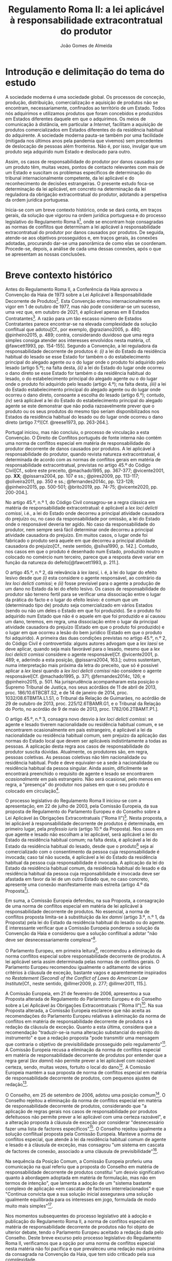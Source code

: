 #+TITLE: Regulamento Roma II: a lei aplicável à responsabilidade extracontratual do produtor
#+AUTHOR: João Gomes de Almeida

* Introdução e delimitação do tema do estudo

A sociedade moderna é uma sociedade global. Os processos de conceção, produção, distribuição, comercialização e aquisição de produtos não se encontram, necessariamente, confinados ao território de um Estado. Todos nós adquirimos e utilizamos produtos que foram concebidos e produzidos em Estados diferentes daquele em que o adquirimos. Os meios de comunicação à distância, em particular a /Internet/, facilitam a aquisição de produtos comercializados em Estados diferentes do da residência habitual do adquirente. A sociedade moderna pauta-se também por uma facilidade (mitigada nos últimos anos pela pandemia que vivemos) sem precedentes de deslocação de pessoas além fronteiras. Não é, por isso, invulgar que um produto seja adquirido num Estado e deslocado para outro.

Assim, os casos de responsabilidade do produtor por danos causados por um produto têm, muitas vezes, pontos de contacto relevantes com mais de um Estado e suscitam os problemas específicos de determinação do tribunal internacionalmente competente, da lei aplicável e do reconhecimento de decisões estrangeiras. O presente estudo foca-se determinação da lei aplicável, em concreto na determinação da lei reguladora da obrigação extracontratual do produtor, adotando a perspetiva da ordem jurídica portuguesa.

Inicia-se com um breve contexto histórico, onde se dará conta, em traços gerais, da solução que vigorou na ordem jurídica portuguesa e do processo legislativo do Regulamento Roma II[fn:2], onde se encontram hoje consagradas as normas de conflitos que determinam a lei aplicável à responsabilidade extracontratual do produtor por danos causados por produtos. De seguida, atende-se aos objetivos prosseguidos e, em traços gerais, às conexões adotadas, procurando dar-se uma panorâmica de como elas se coordenam. Procede-se, depois, a análise de cada uma dessas conexões, após o que se apresentam as nossas conclusões.

* Breve contexto histórico

Antes do Regulamento Roma II, a Conferência da Haia aprovou a Convenção da Haia de 1973 sobre a Lei Aplicável à Responsabilidade Decorrente de Produtos[fn:17]. Esta Convenção entrou internacionalmente em vigor em 1 de outubro de 1977, mas não pode considerar-se um sucesso, uma vez que, em outubro de 2021, é aplicável apenas em 8 Estados Contratantes[fn:1]. A razão para um tão escasso número de Estados Contratantes parece encontrar-se na elevada complexidade da solução conflitual que adotou[Cf., por exemplo, @graziano2005, p. 480; @pinheiro2015, p. 489; contra, considerando duvidoso que uma regra simples consiga atender aos interesses envolvidos nesta matéria, cf. @fawcett1993, pp. 154-155]. Segundo a Convenção, a lei reguladora da responsabilidade decorrente de produtos é: /(i)/ a lei do Estado da residência habitual do lesado se esse Estado for também o do estabelecimento principal do alegado agente /ou/ o do lugar onde o produto foi adquirido pelo lesado (artigo 5.º); na falta desta, /(ii)/ a lei do Estado do lugar onde ocorreu o dano direto se esse Estado for também o da residência habitual do lesado, o do estabelecimento principal do alegado agente /ou/ o do lugar onde o produto foi adquirido pelo lesado (artigo 4.º); na falta desta, /(iii)/ a lei do Estado estabelecimento principal do alegado agente ou do lugar onde ocorreu o dano direto, consoante a escolha do lesado (artigo 6.º); contudo, /(iv)/ será aplicável a lei do Estado do estabelecimento principal do alegado agente se este demonstrar que não podia razoavelmente prever que o produto ou os seus produtos do mesmo tipo seriam disponibilizados nos Estados da residência habitual do lesado ou do lugar onde ocorreu o dano direto (artigo 7.º)[Cf. @reese1973, pp. 263-264.].

Portugal iniciou, mas não concluiu, o processo de vinculação a esta Convenção. O Direito de Conflitos português de fonte interna não contém uma norma de conflitos especial em matéria de responsabilidade do produtor decorrente de danos causados por produtos. A lei aplicável à responsabilidade do produtor, quando revista natureza extracontratual, é determinada de acordo com as normas de conflitos gerais em matéria de responsabilidade extracontratual, previstas no artigo 45.º do Código Civil[Cf., sobre este preceito, @machado1995, pp. 367-377; @vicente2001, pp. *XX*; @pissarra2004, pp. 107 e ss.; @pires2009, pp. 113-117; @oliveira2011, pp. 350 e ss.; @fernandes2014c, pp. 123-128; @pinheiro2015, pp. 500-501; @brito2019, pp. 74-75; @vicente2020, pp. 200-204.].

No artigo 45.º, n.º 1, do Código Civil consagrou-se a regra clássica em matéria de responsabilidade extracontratual: é aplicável a /lex loci delicti comissi/, i.é., a lei do Estado onde decorreu a principal atividade causadora do prejuízo ou, no caso da responsabilidade por omissão, a lei do Estado onde o responsável deveria ter agido. No caso da responsabilidade do produtor, nem sempre será fácil determinar onde decorreu a principal atividade causadora do prejuízo. Em muitos casos, o lugar onde foi fabricado o produto será aquele em que decorreu a principal atividade causadora do prejuízo[Cf., neste sentido, @silva1990, p. 142.]. Contudo, nos casos em que o produto é desenhado num Estado, produzido noutro e colocado no comércio num terceiro, parece que a resposta deve variar em função da natureza do defeito[@fawcett1993, p. 211.].

O artigo 45.º, n.º 2, dá relevância à /lex laesi/, i. é, à lei do lugar do efeito lesivo desde que /(i)/ esta considere o agente responsável, ao contrário da /lex loci delicti comissi/; e /(ii)/ fosse previsível para o agente a produção de um dano no Estado da lei do efeito lesivo. Os casos de responsabilidade do produtor são terreno fertil para se verificar uma dissociação entre o lugar da prática do facto e o lugar do efeito lesivo: é comum que um (determinado tipo de) produto seja comercializado em vários Estados (sendo ou não um deles o Estado em que foi produzido). Se o produto foi adquirido num Estado que não é o aquele em que foi produzido e aí causou um dano, teremos, em regra, uma dissociação entre o lugar da principal atividade causadora do prejuízo (Estado em que o produto foi produzido) e o lugar em que ocorreu a lesão do bem jurídico (Estado em que o produto foi adquirido). A primeira das duas condições previstas no artigo 45.º, n.º 2, do Código Civil é controvertida: alguns autores advogam que a /lex laesi/ se deve aplicar, quando seja mais favorável para o lesado, mesmo que a /lex loci delicti comissi/ considere o agente responsável[Cf.  @vicente2001, p. 489; e, aderindo a esta posição, @pissarra2004, 163.]; outros sustentam, numa interpretação mais próxima da letra do preceito, que só é possível aplicar a /lex laesi/ quando a /lex loci delicti comissi/ não considere o agente responsável[Cf. @machado1995, p. 371; @fernandes2014c, 126; e @pinheiro2015, p. 501. Na jurisprudência acompanharam esta posição o Supremo Tribunal de Justiça, nos seus acórdãos de 11 de abril de 2013, proc. 186/10.6TBCBT.S2, e de 14 de janeiro de 2014, proc. 1032/08.6TBMTA.L1.S1, o Tribunal da Relação de Guimarães, no acórdão de 29 de outubro de 2013, proc. 225/12.6TBAMR.G1, e o Tribunal da Relação do Porto, no acórdão de 9 de maio de 2013, proc. 1782/06.2TBAMT.P1.].

O artigo 45.º, n.º 3, consagra novo desvio à /lex loci delicti comissi/: se agente e lesado tiverem nacionalidade ou residência habitual comum, e se encontrarem ocasionalmente em país estrangeiro, é aplicável a lei da nacionalidade ou residência habitual comum, sem prejuízo da aplicação das normas do Estado local que devem ser aplicáveis indistintamente a todas as pessoas. A aplicação desta regra aos casos de responsabilidade do produtor suscita dúvidas. Atualmente, os produtores são, em regra, pessoas coletivas. As pessoas coletivas não têm nacionalidade ou residência habitual. Pode e deve equivaler-se a sede à nacionalidade ou residência habitual da pessoa singular. Ainda assim, dificilmente se encontrará preenchido o requisito de agente e lesado se encontrarem /ocasionalmente/ em país estrangeiro. Não será ocasional, pelo menos em regra, a "presença" do produtor nos países em que o seu produto é colocado em circulação[fn:3].

O processo legislativo do Regulamento Roma II iniciou-se com a apresentação, em 22 de julho de 2003, pela Comissão Europeia, da sua proposta de Regulamento do Parlamento Europeu e do Conselho sobre a Lei Aplicável às Obrigações Extracontratuais ("Roma II")[fn:4]. Nesta proposta, a lei aplicável à responsabilidade decorrente de produtos é determinada, em primeiro lugar, pela /professio iuris/ (artigo 10.º da Proposta). Nos casos em que agente e lesado não escolham a lei aplicável, será aplicável a lei do Estado da residência habitual comum; na falta desta, é aplicável a lei do Estado da residência habitual do lesado, desde que o produto[fn:5] seja aí comercializado com o consentimento da pessoa cuja responsabilidade é invocada; caso tal não suceda, é aplicável a lei do Estado da residência habitual da pessoa cuja responsabilidade é invocada. A aplicação da lei do Estado da residência habitual comum, da residência habitual do lesado e da residência habitual da pessoa cuja responsabilidade é invocada deve ser afastada em favor da lei de um outro Estado que, no caso concreto, apresente uma conexão manifestamente mais estreita (artigo 4.º da Proposta[fn:7]).

Em suma, a Comissão Europeia defendeu, na sua Proposta, a consagração de uma norma de conflitos especial em matéria de lei aplicável à responsabilidade decorrente de produtos. No essencial, a norma de conflitos proposta limita-se à substituição da /lex damni/ (artigo 3.º, n.º 1, da Proposta) pela lei do Estado da residência habitual do lesado ou do agente. É interessante verificar que a Comissão Europeia ponderou a solução da Convenção da Haia e considerou que a solução conflitual a adotar "não deve ser desnecessariamente complexa"[fn:6].

O Parlamento Europeu, em primeira leitura[fn:8], recomendou a eliminação da norma conflitos especial sobre responsabilidade decorrente de produtos. A lei aplicável seria assim determinada pelas normas de conflitos gerais. O Parlamento Europeu recomendou igualmente o aditamento de vários critérios à cláusula de exceção, bastante vagos e aparentemente inspirados no /Restatement (Second) of the Conflict of Laws/ do /American Law Institute/[Cf., neste sentido,  @illmer2009, p. 277; @illmer2011, 115.].

A Comissão Europeia, em 21 de fevereiro de 2006, apresentou a sua Proposta alterada de Regulamento do Parlamento Europeu e do Conselho sobre a Lei Aplicável às Obrigações Extracontratuais ("Roma II")[fn:9]. Na sua Proposta alterada, a Comissão Europeia esclarece que não aceita as recomendações do Parlamento Europeu relativas à eliminação da norma de conflitos em matéria de responsabilidade decorrente de produtos e à redação da cláusula de exceção. Quanto a esta última, considera que a recomendação "traduzir-se-ia numa alteração substancial do espírito do instrumento" e que a redação proposta "pode transmitir uma mensagem que contraria o objetivo de previsibilidade prosseguido pelo regulamento"[fn:10]. A Comissão Europeia recusa a eliminação da norma de conflitos especial em matéria de responsabilidade decorrente de produtos por entender que a regra geral (/lex damni/) não permite prever a lei aplicável com razoável certeza, sendo, muitas vezes, fortuito o local do dano[fn:11]. A Comissão Europeia mantém a sua proposta de norma de conflitos especial em matéria de responsabilidade decorrente de produtos, com pequenos ajustes de redação[fn:12].

O Conselho, em 25 de setembro de 2006, adotou uma posição comum[fn:13]. O Conselho rejeitou a eliminação da norma de conflitos especial em matéria de responsabilidade decorrente de produtos, considerando que "a aplicação de regras gerais nos casos de responsabilidade por produtos defeituosos não permite prever a lei aplicável com uma certeza razoável", e a alteração proposta à cláusula de exceção por considerar "desnecessário fazer uma lista de factores específicos"[fn:14]. O Conselho rejeitou igualmente a solução conflitual proposta pela Comissão Europeia. Manteve a norma de conflitos especial, que atende à lei da residência habitual comum de agente e lesado e à cláusula de exceção, mas consagrou "um sistema em cascata de factores de conexão, associado a uma cláusula de previsibilidade"[fn:15].

Na sequência da Posição Comum, a Comissão Europeia proferiu uma comunicação na qual referiu que a proposta do Conselho em matéria de responsabilidade decorrente de produtos constitui "um desvio significativo quanto à abordagem adoptada em matéria de formulação, mas não em termos de intenção", que lamenta a adoção de um "sistema bastante complexo de aplicação «em cascata» de factores interrelacionados" e que "Continua convicta que a sua solução inicial assegurava uma solução igualmente equilibrada para os interesses em jogo, formulada de modo muito mais simples"[fn:16].

Nos momentos subsequentes do processo legislativo até à adoção e publicação do Regulamento Roma II, a norma de conflitos especial em matéria de responsabilidade decorrente de produtos não foi objeto de ulterior debate, tendo o Parlamento Europeu aceitado a redação dada pelo Conselho. Deste breve excurso pelo processo legislativo do Regulamento Roma II, verificamos que a opção por uma norma de conflitos especial nesta matéria não foi pacífica e que prevaleceu uma redação mais próxima da consagrada na Convenção da Haia, que tem sido criticado pela sua complexidade.

* Objetivos e panorâmica geral da solução conflitual adotada no Regulamento Roma II

No que respeita aos objetivos, podemos distinguir entre objetivos gerais do Regulamento Roma II e objetivos específicos em matéria de responsabilidade decorrente de produtos. Em geral, o Regulamento Roma II visa uniformizar as normas de conflitos em matéria de obrigações extracontratuais. Prossegue objetivos de certeza jurídica quanto à lei aplicável e de promoção da previsibilidade do resultado dos litígios[fn:18]. As normas de conflitos uniformes devem ser essencialmente formais, i.é., devem designar o Direito material aplicável sem atender ao conteúdo deste, com vista a evitar o risco de distorções da concorrência entre litigantes da União Europeia[fn:19], e assegurar um equilíbrio razoável entre os interesses da pessoa alegadamente responsável e os interesses do lesado[fn:20]. Nas palavras do Tribunal de Justica, são finalidades do Regulamento Roma II "garantir a previsibilidade das decisões dos litígios, a segurança jurídica quanto à lei aplicável e a aplicação uniforme do referido regulamento em todos os Estados-Membros"[fn:21].

O objetivo da justa ponderação de interesses é acentuado como objetivo específico em matéria de responsabilidade decorrente de produtos:

#+begin_quote
A regra de conflito de leis em matéria de responsabilidade por produtos defeituosos deverá responder aos objectivos que consistem na *justa repartição* dos riscos inerentes a uma sociedade moderna de alta tecnologia, na protecção da saúde dos consumidores, na promoção da inovação, na garantia de uma concorrência não falseada e na facilitação das trocas comerciais. A criação de um sistema em cascata de factores de conexão, acompanhada de uma cláusula de previsibilidade, constitui uma solução equilibrada em relação a estes objectivos. O primeiro aspecto a ter em conta é a lei do país onde o lesado tenha a sua residência habitual, no momento em que tenha ocorrido o dano, se o produto tiver sido comercializado nesse país. Os outros elementos da cascata são desencadeados se o produto não tiver sido comercializado nesse país, sem prejuízo do n.º 2 do artigo 4.º e da possibilidade de uma conexão manifestamente mais estreita com outro país[fn:22].
#+end_quote

No essencial, a norma de conflitos especial em matéria de responsabilidade decorrente de produtos visa designar uma lei que constitua um justo equilíbrio entre os interesses do lesado e do agente[fn:23], e assim acautelar objetivos mais gerais da União Europeia, como a saúde dos consumidores, a promoção da inovação e a salvaguarda da concorrência[Cf., neste sentido, @illmer2009, p. 281; @illmer2011, p. 116; @pinheiro2015, p. 488; @magnus2019, p. 214; @risso2019, p. 215 e ss..].

A solução conflitual em matéria de responsabilidade decorrente de produtos consagrada no Regulamento Roma II adota, como conexão primária, a escolha de lei pelas partes (art. 14.º). Na falta de escolha de lei, a norma de conflitos subsidiária especial (art. 5.º) manda aplicar a lei da Estado da residência habitual comum do lesado e agente[fn:24]; na falta de residência habitual comum, determina-se a lei reguladora da responsabilidade decorrente de produtos recorrendo a três conexões cumulativas sucessivas ou subsidiárias, sujeitas a uma cláusula de previsibilidade. Será assim aplicável a lei do Estado da residência habitual do lesado, da aquisição do produto ou da ocorrência do dano, desde que seja /simultaneamente/ a lei do Estado da comercialização do produto /e/ fosse razoavelmente previsível ao agente a comercialização do produto, ou de um produto do mesmo tipo, nesse Estado. Nos casos em que a opere a cláusula de previsibilidade e nos casos em que produto não seja comercializado nos Estados da residência habitual do lesado, da aquisição do produto e da ocorrência do dano, será aplicável a lei do Estado da residência habitual do agente[fn:25]. Por fim, todas as conexões, com exceção da escolha de lei pelas partes, estão sujeitas a uma cláusula de exceção.

A solução conflitual, sumariamente descrita, consagra sete conexões diferentes, a saber: /(i)/ lei do Estado escolhida pelas partes; /(ii)/ lei do Estado da residência habitual comum de lesado e agente; /(iii)/ lei do Estado da residência habitual do lesado e da comercialização do produto; /(iv)/ lei do Estado da aquisição e comercialização do produto; /(v)/ lei do Estado do dano e da comercialização do produto; /(vi)/ lei do Estado da residência habitual do agente; e /(vii)/ lei do Estado que, no caso concreto, tenha uma conexão manifestamente mais estreita com a situação do que os Estados designados em /(ii)/ a /(vi)/.

Assinala-se que esta solução tem muito em comum com a consagrada para as obrigações extracontratuais em geral: a conexão primária é a mesma (art. 14.º) e o artigo 5.º só substitui a /lex damni/, consagrada no artigo 4.º, n.º 1, do Regulamento Roma II, uma vez que mantém o elemento de conexão residência habitual comum e a cláusula de exceção. A especificidade na determinação da lei aplicável à responsabilidade decorrente de produtos é a substituição da /lex damni/ por 3 conexões cumulativas sucessivas ou subsidiárias, sujeitas a uma cláusula de previsibilidade[fn:26].

Antes de analisarmos concretamente cada uma das conexões consagradas nesta solução conflitual, cabe debruçarmo-nos sobre algumas questões de carácter mais geral. A primeira destas questões é relativa a natureza da obrigação do produtor. Esta solução conflitual, mercê do âmbito de aplicação em razão da matéria do Regulamento Roma II[fn:27], só é aplicável à responsabilidade /extracontratual/ do produtor. Eventuais pedidos indemnizatórios fundados em responsabilidade /contratual/ do produtor, no contexto de uma situação transnacional, são regulados pela lei designada aplicável nos termos do Regulamento Roma I[fn:28]. O conceito de obrigação extracontratual do Regulamento Roma II deve ser objeto de interpretação autónoma[fn:29] relativamente ao Direito dos Estados-Membros, de maneira a assegurar a harmonia jurídica internacional e a segurança jurídica. Em especial, o Tribunal de Justiça tem vincado que a interpretação dos atos comunitários deve ter em conta o contexto da disposição e o objetivo prosseguido pela regulamentação em causa[Cf., por exemplo, Acórdão do TJ de 27 de setembro de 1988, /Kalfelis/, C-189/97, EU:C:1988:459, considerandos n.ºs 15 e 16, Acórdão do TJ de 17 de dezembro de 2002, /Tacconi/, C-334/00, EU:C:2002:499, considerando n.º 19, Acórdão do TJ de 20 de janeiro de 2005, /Engler/, C-27/02, EU:C:2005:33, considerandos n.ºs 33 e 50, e Acórdão do TJ de 2 de abril de 2009, /A/, C-523/07, EU:C:2009:225, considerando n.º 34. Na doutrina portuguesa, cf., em geral, @pinheiro2014, pp. 460-461; @pinheiro2015, p. 472; @pinheiro2019c, pp. 49-50 e 129; e, em sede do Regulamento Roma II, @oliveira2011, pp. 213 e ss.]. O Regulamento Roma II não define o conceito de obrigação extracontratual[Sobre a definição deste conceito no Regulamento Roma II, cf. @pinheiro2015, pp. 472 e ss.; @oliveira2011, pp. 220 e ss.; @illmer2011, pp. 36 e ss.; @calliess2015, pp. 472 e ss.; e  @magnus2019, pp. 70 e ess.]. É possível, no entanto e atendendo ao considerando n.º 7 do Regulamento Roma II, recorrer à jurisprudência do TJ proferida sobre este conceito no âmbito da Convenção de Bruxelas[fn:30] e dos Regulamentos Bruxelas I[fn:31] e Bruxelas I /bis/[fn:32]. Decorre desta jurisprudência que o conceito de obrigação extracontratual é um conceito negativo: inclui as obrigações que não podem ser consideradas como obrigações contratuais[fn:33]. O conceito de obrigação contratual tem vindo a ser definido pelo TJ como um compromisso livremente assumido por uma parte perante outra[fn:34]. Nos casos de responsabilidade do produtor, em que este seja demandado por um utilizador do produto que o adquiriu a terceiro, a inexistência de uma relação contratual entre eles parece suficiente para concluir que estaremos perante uma obrigação extracontratual[fn:35].

O Regulamento Roma II define o conceito de dano, no artigo 2.º, como abrangendo "todas as consequências decorrentes da responsabilidade fundada em acto lícito, ilícito ou no risco, do enriquecimento sem causa, da /negotiorum gestio/ ou da /culpa in contrahendo/." Este conceito de dano é mais amplo do que o previsto no artigo 9.º da Diretiva em matéria de responsabilidade decorrente de produtos defeituosos[fn:36]. Pode assim suscitar-se a questão de saber se o conceito de dano da norma de conflitos especial do artigo 5.º deve entender-se em conformidade com o previsto na Diretiva ou no artigo 2.º do Regulamento Roma II. A melhor solução é esta última. Embora haja uma proximidade entre a norma de conflitos especial do artigo 5.º e a Diretiva em matéria de responsabilidade decorrente de produtos defeituosos, releva-se que esta Diretiva não harmoniza completamente a matéria da responsabilidade por produtos defeituosos[fn:37] e que as normas de conflitos do Regulamento Roma II tem carácter universal, isto é, o artigo 5.º pode designar como aplicável a lei de um Estado terceiro, que não está sujeito à obrigação de transposição da Diretiva para o seu Direito nacional. Deste modo, a maior amplitude do artigo 5.º e a interpretação declarativa do artigo 2.º apontam no sentido de que o conceito de dano a adotar é o do artigo 2.º do Regulamento Roma II[Cf., neste sentido, @palaomoreno2010, p. 55; @whittaker2011, p. 460; @calliess2015, p. 540; @magnus2019, p. 222; contra @stone2009, pp. 181-182; e @risso2019, p. 216.].

A redação da norma de conflitos especial na Proposta e na Proposta alterada da Comissão Europeia era clara no sentido de que esta se aplicava em matéria de responsabilidade causada por um produto defeituoso[fn:38]. Todavia, a redação final do artigo 5.º do Regulamento Roma II, que resultou da Posição Comum do Conselho, eliminou do texto do preceito a expressão "produto defeituoso", referindo-se apenas a "produto". A menção a produtos defeituosos subsiste unicamente na epígrafe do artigo e apenas nas versões portuguesa e espanhola[fn:39]. Pode assim suscitar-se a questão se, com esta alteração, se pretendeu alargar o âmbito de aplicação material desta norma de conflitos, de modo a abranger /também/ os danos causados por produtos, mesmo que esses danos não tenham sido causados por um defeito do produto[A questão é discutida, por exemplo, na Áustria, como se refere em  @britishinstituteofinternationalandcomparativelawbiicl2021, p. 105.]. Embora seja questão que não é de particular importância para o objeto deste estudo, uma vez que não se discute a inclusão no âmbito de aplicação deste preceito da responsabilidade do produtor por danos causados por produtos defeituosos, entendemos que esta alteração da redação do preceito não visou alargar o seu âmbito. Nada nos elementos preparatórios permite fundar o entendimento de que o Conselho, com a sua Posição Comum, pretendeu alargar o âmbito de aplicação material da regra inicialmente proposta pela Comissão, por exemplo, aos danos causados por produtos perigosos, e uma interpretação teleológica do preceito, atendendo às suas conexões e à proximidade da solução conflitual adotada com a da Convenção da Haia, aponta no sentido de a norma de conflitos especial designar apenas a lei aplicável à responsabilidade extracontratual decorrente de produtos defeituosos[Cf., neste sentido, @kozyris2008, pp. 487-488; @illmer2009, p. 283; @illmer2011, pp. 122-123; @stone2009, pp. 180-181; @pinheiro2015, p. 488; e, aparentemente, @ramos2016e, p. 118; considerando que o âmbito de aplicação material do artigo 5.º não é claro, cf. @franzina2008, p. 1004, nota de rodapé n.º 141; contra, cf. @calliess2015, pp. 542-543; e @magnus2019, pp. 217-218.].

O conceito de produto, determinante no artigo 5.º do Regulamento Roma II, também não é definido. Atendendo a que, como defendemos /supra/, o preceito determina apenas a lei aplicável à responsabilidade extracontratual decorrente de danos causados por produtos defeituosos, o conceito de produto deve interpretar-se em conformidade com a definição dada pelo artigo 2.º da Diretiva sobre responsabilidade decorrente de produtos defeituosos. Assim, deve entender-se por produto qualquer bem móvel, mesmo se incorporado noutro bem móvel ou imóvel, incluindo a eletricidade[Esta solução foi defendida pela Comissão Europeia na exposição de motivos da sua Proposta, p. 14, e é igualmente a posição maioritária na doutrina. Cf., neste sentido, @stone2009, p. 181; @illmer2009, p. 283; @palaomoreno2010, pp. 55-56; @illmer2011, p. 122; @whittaker2011, p. 457; @pinheiro2015, p. 489; @calliess2015, pp. 540-541; contra  @magnus2019, pp. 216-217, nas quais refere que o conceito de produto do artigo 5.º do Regulamento Roma II abrange todos os produtos enquadráveis na definição do artigo 2.º da Diretiva /e/ também aqueles que sejam apenas enquadráveis nas normas de Direito material interno; esta última ideia parece dificilmente compaginável com a ideia de interpretação autónoma do conceito de produto].

* Conexão primária: autonomia privada

A conexão primária é a escolha de lei pelas partes. O Regulamento Roma II estabelece a escolha de lei pelas partes como principal conexão para a generalidade da responsabilidade extracontratual, com exceção das obrigações extracontratuais decorrentes de um ato concorrência desleal ou da violação de um direito de propriedade intelectual[fn:40]. Visa-se, com esta conexão primária, "respeitar o princípio da autonomia das partes e reforçar a certeza jurídica"[fn:41].

A consagração da autonomia privada, em sede de responsabilidade extrcontratual do produtor, não suscita reparos. Estamos no âmbito de direitos patrimoniais disponíveis. A possibilidade de as partes escolherem a lei aplicável traduz, a nível conflitual, a liberdade de composição das situações jurídicas de que dispõem as partes a nível de Direito material. Concorda-se, igualmente, que a lei escolhida pelas partes reforça a certeza jurídica. Atendendo ao elevado número de conexões que compõem a solução conflitual em matéria de responsabilidade extracontratual do produtor, ao facto de algumas delas estarem condicionadas a uma cláusula de previsibilidade e de todas, com exceção da escolha de lei, estarem sujeitas a uma cláusula de exceção, parece-nos inequívoco que a escolha da lei permite determinar, de modo mais certo e seguro, qual a lei aplicável.

O artigo 14.º do Regulamento Roma II não introduz muitos limites à /professio iuris/ e os que introduz são, na sua maioria, semelhantes aos que existem na consagração da /professio iuris/ no Regulamento Roma I que determina a lei reguladora das obrigações contratuais. Assim, as partes só podem escolher a lei de um Estado. Quando a situação subjacente esteja exclusivamente ligada com Estados-Membros da União Europeia, a escolha de uma lei de um Estado terceiro (Estado que não é membro da União Europeia) não afasta as dispoições imperativas de direito da União Europeia[fn:42]. No caso da responsabilidade extracontratual do produtor a escolha, nestes casos, da lei de um Estado terceiro não permite afastar a aplicação das disposições imperativas que resultam da transposição da Diretiva sobre produtos no Estado-Membro do foro[Cf., neste sentido, @calliess2015, pp. 720-721.]. De igual modo, sempre que todos os elementos relevantes da situação se situem, no momento em que ocorre o facto que dá origem ao dano, num país que não seja o país da lei escolhida, a escolha das partes não prejudica a aplicação das disposições da lei desse país (que não é o país da lei escolhida pelas partes) não derrogáveis por acordo. Sobretudo no âmbito do lugar paralelo do artigo 3.º, n.º 3, do Regulamento Roma I, é controversa a interpretação deste preceito: alguns autores advogam que o preceito visa impedir que as partes, através do recurso à /professio iuris/, consigam escolher uma lei aplicável a uma situação que era, antes da escolha, puramente interna *XXX colocar DMV e Giuliani / Lagarde*; outros advogam que se a situação subjacente era puramente interna, a escolha de lei pelas partes não tem a capacidade de a transformar numa situação privada internacional e que, por isso, o artigo 3.º, n.º 3, do Regulamento Roma I não visa essas situações, uma vez que o âmbito de aplicação espacial do Regulamento não se encontra preenchido. Sustentam, por isso, que o preceito é aplicável apenas nos casos em que estejamos perante uma situação relativamente internacional: a situação subjacente está unicamente ligada com um determinado Estado, que não é o da lei escolhida pelas partes e o litígio coloca-se perante os tribunais de um Estado-Membro vinculado ao Regulamento Roma I (que não é o Estado com que a situação subjacente está ligada) *XXX colocar referência à tese do LLP XXX*.

Uma das principais diferenças na consagração da /professio iuris/ no Regulamento Roma II diz respeito ao momento em que a escolha pode ser efetuada: em regra, a escolha de lei só pode ser efetuda pelas partes por acordo /posterior ao facto que dê origem ao dano/[fn:43]. Pensa-se que são, no essencial, duas as razões que presidem a esta limitação temporal. A primeira diz respeito à indeterminabilidade dos sujeitos. Em momento anterior ao facto que dá origem ao dano, em regra não é possível determinar quem será o agente e quem será o lesado. Muitas obrigações extracontratuais surgem sem que haja uma relação pré-existente entre lesado e agente. Assim, em muitos casos não será possível escolher previamente a lei aplicável, por não ser possível determinar com quem celebrar o acordo de escolha de lei. Esta limitação temporal visa também a proteção da parte mais fraca[fn:44]. Desde logo, porque apenas as partes que "desenvolvam actividades económicas" podem celebrar um acordo de escolha de lei em momento /anterior/ ao facto que dê origem ao dano[fn:45]. Exclui-se, assim, a possibilidade de escolher a lei reguladora das obrigações extracontratuais em momento anterior ao facto gerador do dano nas relações entre consumidores (/C2C/) e entre profissionais e consumidores (/B2C/).

Em matéria de responsabilidade extracontratual do produtor, em regra, não existirá uma relação pré-existente entre agente (produtor) e lesado, o que significa que o recurso à /professio iuris/ será limitado. Nos casos em que exista uma relação pré-existente, salienta-se que o acordo de escolha de lei só poderá ser celebrado em momento anterior ao facto gerador do dano se todas as partes envolvidas na sua celebração exercerem atividades profissionais[Cf., neste sentido, @magnus2019, pp. 496-497.]. Tal significa que também o lesado terá de exercer atividade profissional. A isto acresce que o acordo de escolha de lei terá de ser celebrado "mediante convenção livremente negociada", o que parece vedar acordos de escolha de lei baseados na adesão a formulários[Cf., neste sentido, @pinheiro2015, p. 477; e @calliess2015, pp. 713-714; @magnus2019, pp. 501-503, defende que a utilização de formulários constitui presunção /ilidível/ de que a convenção /não/ foi livremente negociada; contra, cf. @illmer2011, pp. 336-337, que parece entender que a regra constante do formulário de uma parte pode ter sido /livremente/ aceite pela outra, não exigindo, por isso, que tenha havido uma liberdade de estipulação.].

O acordo de escolha de lei só pode ser celebrado em momento posterior ao facto que dê origem ao dano quando uma das parte não exerça atividades profissionais. Crê-se, porém, que esta limitação não é, em matéria de responsabilidade extracontratual do produtor, particularmente adequada para proteger a parte (presumivelmente) mais vulnerável, aquela que não exerce atividades profissionais. Isto porque, nos casos de responsabilidade por produtos defeituosos, muitas vezes haverá uma dilação temporal entre a prática do facto - que será, em regra e consoante o defeito, o desenho, produção ou colocação no comércio do produto[@fawcett1993, p. 211.] - e a ocorrência do dano, que ocorrerá, em regra, apenas em momento posterior à aquisição do produto por uma pessoa, que poderá ou não ser o lesado. Atente-se que, durante a dilação entre a prática do facto e a ocorrência do dano, é possível celebrar um acordo de escolha de lei nos termos do artigo 14.º, n.º 1, alínea /a)/ do Regulamento Roma II, pois estamos em /momento posterior/ à prático do facto. No entanto, como estamos ainda antes da ocorrência do dano, isto é, como o lesado ainda não sofreu qualquer lesão na sua esfera jurídica, é possível que ele não tenha ainda uma correta perceção da importância que reveste um (eventual) acordo de escolha de lei nesta matéria.

Apesar desta reserva, considera-se que a /professio iuris/ será pouco utilizada - o que se tem vindo a verificar na prática - sobretudo pela dificuldade em determinar quem serão os sujeitos, na falta de uma relação pré-existente.

* Conexão subsidiária especial
** Residência habitual comum (art. 4.º/2)

Na falta de escolha de lei, é aplicável a lei do Estado da residência habitual comum de agente e lesado (/lex domicillii communis/)[fn:46]. Esta norma de conflitos é muitas vezes entendida como inspirada[Cf., por exemplo, @pinheiro2015, p. 484.] na jurisprudência norte-americana /Babcock v. Jackson/[fn:47], em que o tribunal afastou a aplicação da /lex loci delicti commissi/ em favor da lei da residência habitual comum do agente e lesado, por considerar que a primeira tinha carácter fortuito e a segunda uma ligação mais significativa com o litígio. Assinala-se que, aquando da elaboração do Regulamento Roma II, alguns Estados-Membros consagravam no seu Direito Internacional Privado de fonte interna desvios semelhantes assentes na lei do Estado da residência habitual comum, na lei do Estado da nacionalidade comum ou na lei do Estado da residência habitual ou da nacionalidade comum[fn:48].

A aplicação da lei do Estado da residência habitual de agente e lesado parece justificar-se em face da conexão especial que existe por via de estes estarem integrados na mesma comunidade jurídica[fn:49]. A aplicação da /lex domicilli communis/ pode também justificar-se por permitir uma redução dos custos de litigância e uma coincidência entre /forum/ e /ius/: residindo agente e lesado habitualmente no mesmo Estado, é provável que o litígio seja intentado no Estado em que ambos residam (e não no Estado em que foi praticado o facto lesivo ou ocorreu o dano) por ser nesse Estado que agente e lesado têm maior facilidade no acesso ao Direito. Nesses casos, a aplicação da /lex domicilli communis/ permite a aplicação que tribunal do foro aplique o seu próprio Direito material. Pode também, em muitos (mas não em todos os) casos, corresponder à legítima expetativa das partes[fn:50].

O conceito de residência habitual encontra-se apenas /parcialmente/ definido no artigo 23.º do Regulamento Roma II. Este preceito define que a residência habitual das pessoas coletivas e outra entidades sem personalidade jurídica é, em regra, o local onde se situa a respetiva administração central. Nos casos em que o facto que dá origem ao dano, ou o dano ocorra, no exercício da actividade de uma sucursal, agência ou outro estabelecimento, considera-se que a residência habitual corresponde ao local onde se situa a sucursal, agência ou outro estabelecimento. Estabelece igualmente que a residência habitual das pessoas singulares que atuam no exercício de uma atividade profissional se situa no local do seu estabelecimento principal.

Porém, não se encontra definido o conceito de residência habitual das pessoas singulares que não atuam no exercício de uma atividade profissional. Este conceito deve, não obstante, ser interpretado autonomamente. Entende-se que é possível obter orientações para a definição deste conceito na jurisprudência do Tribunal de Justiça da União Europeia que se debruçou sobre o conceito no âmbito de outros instrumentos de Direito Internacional Privado da União Europeia, nomeadamente o Regulamento Bruxelas II /bis/[fn:51]. O conceito tem sido mais desenvolvido na jurisprudência do Tribunal de Justiça da União Euopeia no contexto da residência habitual do menor.

Muito recentemente, o Tribunal de Justiça da União Europeia proferiu acórdão  no qual se debruça sobre o conceito de residência habitual dos cônjuges[fn:52]. Socorrendo-se da sua jurisprudência em matéria de residência habitual de menores, o Tribunal de Justiça reitera que a noção de residência habitual é essencialmente uma questão de facto, que se determina mediante a análise do conjunto de todas as circunstâncias do caso concreto[fn:53]. A residência habitual corresponde, por isso, ao local onde se situa o centro de vida do interessado e é, em princípio, caracterizada por dois elementos: a vontade do interessado fixar o seu centro de vida num determinado local e a duração, condições e regularidade da sua presença nesse determinado local, que deve dar nota de uma relação estreita e estável entre o interessado e esse local[fn:54]. Neste acórdão, o Tribunal de Justiça considerou que uma pessoa singular (o cônjuge) só pode ter, num determinado momento, uma residência habitual[fn:55].

A residência habitual comum deve existir no momento em que ocorre o dano. Assinala-se que, nos casos de responsabilidade extracontratual por danos decorrentes de produtos defeituosos, a lei do Estado da residência habitual comum de agente e lesado é aplicável /mesmo/ que o produto, ou um produto do mesmo tipo, não tenha sido comercializado nesse Estado /ou/ que não fosse razoavelmente previsível ao agente a sua comercialização nesse Estado. Esta conclusão decorre da letra do preceito e da teleologia da conexão: o que parece fundar a aplicação da /lex domicilli communis/ é, essencialmente, a especial ligação decorrente dos sujeitos estarem integrados numa mesma comunidade jurídica. O que não significa que estes elementos não possam ter uma relevância indireta, por via da cláusula de exceção consagrada no artigo 5.º, n.º 2, do Regulamento Roma II[Cf., neste sentido, @calliess2015, pp. 548-549; e @magnus2019, p. 225.].

** Conexões cumulativas sucessivas ou subsidárias

Não tendo agente e lesado resdiência habitual comum, a lei reguladora é determinada por três conexões cumulativas sucessivas ou subsidiárias, a saber, a lei do Estado da residência habitual do lesado, da aquisição do produto ou da ocorrência do dano, desde que cada uma destas seja /simultaneamente/ a lei do Estado da comercialização do produto /e/ fosse razoavelmente previsível ao agente a comercialização do produto, ou de um produto do mesmo tipo, em cada um desses Estados.

As três conexões cumulativas sucessivas ou subsidiárias estabelecem três elementos de conexão distintos (residência habitual do lesado, lugar da aquisição do produto e lugar onde ocorre o dano) e um elemento de conexão comum (lugar da comercialização).

A especifidade do elemento de conexão residência habitual do lesado consiste na interpretação autónoma do conceito de residência habitual, que só é parcialmente definido no artigo 23.º do Regulamento Roma II. Remete-se para o que se escreveu /supra/ aquando da análise da /lex domicilli communis/.

O elemento de conexão lugar da aquisição do produto refere-se, claramente, ao /concreto/ produto cujo defeito deu origem a um dano. O termo aquisição deve ser interpretado de modo a abranger aquisições onerosas ou gratuitas. Mais dúvidas suscita a questão de saber se releva apenas o lugar da primeira aquisição do produto ou se releva igualmente o lugar de aquisições subsequentes do mesmo produto. A letra do preceito depõe neste último sentido, ao não qualificar a aquisição, o que permite entender que relevam as aquisições originárias ou subsequentes. Por outro lado, a procura de um justo equilíbrio entre os interesses do agente e lesado parece depor contra a relevância do lugar das aquisições subsequentes, pois estas não serão cognoscíveis para o agente (produtor). Dir-se-á, no entanto, que esta questão é, pelo menos, mitigada pela cláusula de previsibilidade: se a aquisição derivada ocorrer em Estado diferente do da aquisição originária, o agente pode invocar que não lhe era razoavelmente previsível a comercialização daquele produto naquele país, salvo se, através da sua rede comercial, também disponibilizou nesse país produtos do mesmo tipo. Pensa-se, por isso, que a interpretação mais lata é a melhor[Cf., neste sentido, @illmer2009, p. 287.].

Outra questão associada a este elemento de conexão é a de saber se ele é aplicável a todos as tipologias de lesados. Este elemento de conexão é aplicável quando a pessoa que adquiriu o produto é também a pessoa que sofreu o dano. Parece igualmente aplicável quando o lesado, não sendo o adquirente do produto, é uma pessoa que utiliza o produto, em regra, conjuntamente com o adquirente, /v.g./ familiares ou pessoas que vivem em economia comum com o adquirente[Cf., neste sentido, @magnus2019, p. 227.]. A aplicação da lei do lugar da aquisição do produto (mesmo que essa lei seja igualmente a lei do Estado onde o produto foi comercializado) não parece adequada quando o lesado é um terceiro que não tem qualquer relação com o adquirente (/bystander/)[Cf., neste sentido,  @illmer2009, p. 287; e  @magnus2019, p. 227.]. Nestes casos, parece que se deverá recorrer à cláusula de exceção.

O elemento de conexão lugar onde ocorre o dano corresponde, e por isso deve ser interpretado da mesma forma, à /lex damni/ consagrada no artigo 4.º, n.º 1, do Regulamento Roma II. Como resulta expressamente deste último artigo, não releva nem o lugar da prática do facto (/lex loci delicti comissi/) nem o lugar onde ocorram as consequências indiretas desse facto. Esta solução é justificada por o lugar da prática do facto ser, muitas vezes, imprevisível e de pouca e nenhuma importância para o lesado e, em contraponto, o lugar das consequências indiretas ser, muitas vezes, igualmente imprevisível, mas para o agente. A procura de um justo equilíbrio entre os interesses de agente e lesado parece apontar assim para a lei do lugar onde ocorre o dano direto[fn:56]. E "(...) o país onde os danos ocorrem deverá ser o país em que o dano tenha sido infligido, respetivamente, à pessoa ou ao património"[fn:57]. Nesta ótica, o dano direto tem de corresponder à ofensa de um direito ou interesse legalmente protegidas e às consequências imediatas dessa ofensa na pessoa ou património do lesado[Cf., neste sentido, @pinheiro2015, pp. 483-484; @calliess2015, pp. 503-504; @ramos2016e, pp. 115-116; @magnus2019, pp. 164 e ss.; @vicente2020, p. 201.].

O elemento de conexão /comum/ é o lugar da comercialização do produto. O conceito de comercialização não é definido no Regulamento Roma II. Não obstante, carece de uma interpretação autónoma.

Poder-se-ia equacionar uma equiparação com o conceito de "colocação em circulação" da Diretiva sobre responsabilidade decorrente de produtos defeituosos, já interpretado pelo Tribunal de Justiça "(...) no sentido de que um produto é colocado em circulação quando sai do processo de fabrico realizado pelo produtor e entra num processo de comercialização em que se encontra no estado de oferta ao público com vista a ser utilizado ou consumido."[fn:58] Esta ideia, porém, não parece a melhor[@illmer2009, p. 290; @illmer2011, p. 131; @calliess2015, p. 549; e @magnus2019, p. 221; [contra, @palaomoreno2010, p. 58.]. O conceito de colocação em circulação surge, na Diretiva, com o intuito de precisar um determinado momento (artigos 6.º, n.º 1, al. /a)/, 6.º, n.º 2, e 11.º) ou como meio de defesa do produtor (artigo 7.º, als. /a)/ e /e)/). No Regulamento Roma II, o conceito parece mais ligado à possiblidade de um utilizador final do produto poder adquirí-lo, independentemente de quem o coloca em circulação nesse país. Considera-se, por isso, que se deve entender que há comercialização num dado país quando se verifica a disponibilização do produto (presencialmente ou à distância, /v.g./, através da /Internet/) aos utilizadores finais que aí residem[Cf., neste sentido, @illmer2009, pp. 290-292; @illmer2011, p. 130; em sentido semelhante, @calliess2015, pp. 550-551, defendendo que o conceito assenta em dois elementos: (i) a comercialização lícita (ii) através de meios comerciais, nomeadamente uma rede de distribuição; @hartley2008, p. 904, considera que o conceito exige a organização de uma rede para vendas em massa de um produto estandardizado; em sentido aparentemente mais amplo @magnus2019, p. 220, ao entender que o conceito de comercialização pode encontrar-se, em certos casos, preenchido mesmo quando se dirigem mensagens publicitárias a utilizadores finais do produto num dado país, mas não se dá uma verdadeira oportunidade de esses utilizadores finais adquirirem o produto.].

Suscita igualmente dúvidas o que é que tem de ser efetivamente comercializado: o /concreto/ produto defeituoso que causou o dano /ou/ é suficiente que seja comercializado um produto /do mesmo tipo/? A questão surge, desde logo, porque nas alíneas do artigo 5.º, n.º 1, do Regulamento Roma II se utiliza a expressão "se /o produto/ tiver sido comercializado nesse país" enquanto na cláusula de previsibilidade se utiliza a expressão "essa pessoa não puder razoavelmente prever a comercialização /do produto, ou de um produto do mesmo tipo/, no país cuja lei é aplicável, ao abrigo das alíneas a), b) ou c)."[fn:59] A letra do preceito parece, por isso, apontar que a comercialização se refere ao /concreto/ produto defeituoso que causou o dano[Aparentemente neste sentido, embora criticando a solução, cf. @hartley2008, p. 904.]. Parece-nos, porém, que essa interpretação não é a melhor. Se a comercialização se referir apenas ao concreto produto defeituoso que causou o dano, na maioria das situações este elemento de conexão será coincidente com o elemento de conexão lugar de aquisição do produto[fn:60]. E, como a comercialização é o elemento de conexão /comum/, esta interpretação acarreta uma (muito) significativa compressão do espaço e relevância de aplicação dos outros elementos de conexão consagrados pelo legislador (residência habitual do lesado e lugar onde ocorreu o dano). Dito de outra forma, essa (muito) significativa compressão afetaria de tal forma a ponderação de interesses de agente e lesado e procura de um justo equilíbrio entre eles, que seria preferível consagrar apenas uma conexão singular simples, assente no lugar da aquisição do produto e flexibilizada mediante uma cláusula de exceção. Entende-se, por isso, que o elemento de conexão /comum/ se preenche quando houve comercialização /ou/ do concreto produto defeituoso que causou o dano /ou/ de um produto do mesmo tipo[Cf., neste sentido, @illmer2009, pp. 292-293; @illmer2011, pp. 132-133; e @magnus2019, pp. 220-221; contra, ver @hartley2008, p. 904; e @stone2009, p. 188; e @calliess2015, pp. 552-553.].

A posição sustentada acarreta uma nova questão: o que se deve entender por um produto do mesmo tipo? Em primeiro lugar, parece-nos que terá de ser um produto comercializado pelo agente, ou pela sua rede de distribuição. Um produto, ainda que tenha características idênticas, comercializado por um outro (distinto e autónomo) operador económico não é suficiente para preencher o elemento de conexão do lugar da comercialização. Aponta neste sentido, pensa-se, a ideia de que se procura a aplicação de uma lei previsível, com que agente e lesado poderiam contar. Não é previsível que o agente veja aplicável uma determinada lei de um Estado (o da residência habitual do lesado ou o do lugar da ocorrência do dano) para o qual /não/ dirigiu a sua atividade económica, apenas porque um outro operador económico atua nessa mercado e comercializa produtos com as mesmas características de segurança. De entre os produtos comercializados pelo agente, são produtos do mesmo tipo aqueles que possuem idênticas características de segurança[Cf., neste sentido, @illmer2011, pp. 134-135; e @magnus2019, p. 220.].

Qualquer uma das três conexões cumulativas sucessivas ou subsidiárias está ainda condicionada por um cláusula de previsibilidade: o agente pode impedir a aplicação de qualquer uma destas três conexões cumulativas se provar que não podia razoavelmente prever a comercialização do produto, ou de um produto do mesmo tipo, nesses Estados.

Em primeiro lugar, e atendendo à conjugação da cláusula de previsibilidade com as alíneas do artigo 5.º, n.º 1, do Regulamento Roma II, entende-se que, caso a cláusula opera em relação a cada uma das conexões, mas não afeta a sua natureza sucessiva ou subsidiária. Assim, e por exemplo, caso o agente, numa determinada situação, consiga alegar e provar que não podia razoavelemente prever a comercialização do produto, ou de um produto do mesmo tipo, na lei do Estado da residência habitual do lesado, essa lei não será aplicável. Mas tal não significa, necessariamente, que será aplicável a lei do Estado da residência habitual do agente[fn:61]; primeiramente há que determinar o preenchimento das outras duas conexões cumulativas sucessivas ou subsidiárias e, em caso afirmativo, se também se verifica a claúsula de previsibilidade quanto a estas. Dito de outra forma: a  cláusula de previsibilidade só conduz à aplicação da lei do Estado da residência habitual do agente quando ela se verifica em relação às três conexões cumulativas sucessivas ou subsidiárias /ou/ quando se verifica em relação a alguma, mas as demais não operam porque não são, simultaneamente, o Estado da comercialização[Cf., neste sentido, @magnus2019, pp. 224-225; e, aparentemente, @calliess2015, p. 555.].

Pode igualmente suceder que o produto, ou um produto do mesmo tipo, não seja comercializado nem no Estado da residência habitual do lesado, nem no Estado da aquisição, nem no Estado onde ocorreu o dano. Neste caso, nenhuma das alíneas do artigo 5.º, n.º 1, do Regulamento Roma II se encontra preenchido e temos uma lacuna. Para integração desta lacuna foram essencialmente avançadas três soluções: /(i)/ aplicação da lei do Estado em que houve comercialização, que esteja mais próximo de um dos indicados nas alíneas /a)/ a /c)/ do n.º 1 do artigo 5.º[@britishinstituteofinternationalandcomparativelawbiicl2021, p. 34.]; /(ii)/ aplicação do artigo 4.º, norma de conflitos subsidiária geral[@hartley2008, pp. 904-905.]; e /(iii)/ aplicação analógica da lei do Estado da residência habitual do agente[Cf.  @illmer2009, pp. 296-297; @palaomoreno2010, p. 60; @calliess2015, p. 561; @pinheiro2015, p. 489; e @magnus2019, pp. 228-229.].

A primeira proposta de solução não nos parece viável, porque redunda na aplicação de uma lei que é apenas a lei de um Estado onde foi comercializado um produto, ou um produto do mesmo tipo, o que colide com a intenção do legislador, que foi a de aplicar a lei de um Estado que reunia dois elementos de conexão. A aplicação do artigo 4.º também não parece a melhor solução, em face do carácter muitas vezes fortuito do elemento de conexão lugar do dano direto nos casos de responsabilidade extracontratual por danos decorrentes de produtos defeituosos. Recorda-se que a Comissão Europeia e o Conselho consideraram, aquando do processo legislativo, que a aplicação da /lex damni/ não permitia, nestes casos, prever a lei aplicável com uma certeza razoável, o que os levou a defender a criação e manutenção de uma norma de conflitos subsidiária especial. O que aponta no sentido de que se deve integrar a lacuna no seio e de acordo com o sistema delineado no próprio artigo 5.º do Regulamento Roma II. Por estes motivos, parece-nos que a melhor solução é a aplicação analógia da lei do Estado da residência habitual do agente. Releva-se que é esta a lei aplicável se o agente alegar e demonstrar que não podia razoavelemnte prever a comercialização do produto, ou de um produto do mesmo tipo, na lei do Estado da residência habitual do lesado, na lei do Estado da aquisição e na lei do Estado onde ocorreu o dano direto. Se o funcionamento da cláusula da previsibilidade - que também opera atendendo à comercialização - conduz, neste caso, a aplicação da lei do Estado da residência habitual do agente, então, por maioria de razão, deve aplicar-se essa mesma lei quando o produto, ou um produto do mesmo tipo, /não/ foi comercializado em nenhum desses três Estados.

** A cláusula de exceção (art. 5.º/2)

Por fim, consagra-se, no artigo 5.º, n.º 2, do Regulamento Roma II uma cláusula de exceção em termos essencialmente idênticos à prevista no artigo 4.º, n.º 3[fn:62]. Pode suscitar-se uma questão preliminar, em face da redação do artigo 5.º, n.º 1, e da remissão que nele consta para o artigo 4.º, n.º 2: está, ou não, a designação da lei do Estado da residência habitual comum de agente e lesado sujeita à cláusula de exceção. Apesar de o elemento literal não ser perfeitamente claro, pensa-se que a melhor solução, atendendo à teleologia do artigo 5.º e ao lugar paralelo do artigo 4.º é a de considerar que também a lei do Estado da residência habitual comum do agente e lesado está sujeita à cláusula de exceção.

Consideramos, por isso, que a claúsula de exceção só não condiciona a lei escolhida pelas partes.

A cláusula de exceção, assente no princípio da conexão mais estreita, visa flexibilizar as restantes normas de conflitos consagradas no (ou para onde remete o) artigo 5.º, que têm a natureza de normas de conflitos /rígidas/. Esta opção do legislador da União Europeia parece advir da prossecução de um objetivo geral: promover uma maior certeza e previsibilidade jurídicas[fn:63].

O artigo 5.º, n.º 2, utiliza a teoria da conexão acessória como exemplo de uma possível conexão manifestamente mais estreita. Possível, porque a conexão manifestamente mais estreita só pode analisar-se atendendo às circunstâncias do caso concreto. A sua verificação é, por isso, casuística. Devem evitar-se generalizações quanto à aplicação da cláusula de exceção a determinadas exceções, até porque se corre o risco de "cristalizar" a cláusula de exceção, reduzindo a margem de flexibilidade que ela poderia conceder às restantes normas de conflitos aplicáveis.

Feita esta ressalva, assinala-se que se exisitr um contrato prévio de aquisição (/v.g./ contrato de compra e venda) do produto entre agente (produtor) e lesado, a lei reguladora deste pode, num determinado caso concreto, consituir uma conexão manifestamente mais estreita que afasta as demais leis designadas nos termos das normas de conflitos do (ou para que remete o) artigo 5.º, n.º 1, do Regulamento Roma II[Este exemplo é dado pela maioria dos autores, sendo que @illmer2011, p. 139, parece mesmo considerar que nestes casos estaremos sempre perante uma conexão manifestamente mais estreita.]. Quando o lesado seja um terceiro que não adquiriu nem utilizou o produto, isto é, quando seja alguém que não tem qualquer relação com o utilizador final do produto, as conexões do artigo 5.º, n.º 1, do Regulamento Roma II podem não ser as mais adequadas. Para este lesado, a lei do Estado da comercialização não é particularmente significativa. Há, por isso, vários autores que advogam que, em certos casos concretos, será preferível acionar a cláusula de exceção e aplicar a /lex damni/[Cf., em sentido semelhante, @illmer2009, p. 302; @calliess2015, p. 563; e  @magnus2019, p. 230].

* Conclusão

Terminado este breve excurso, conclui-se que o artigo 5.º é "(...) uma regra de conflitos particularmente complexa"[@ramos2016e, p. 120.]. A complexidade é manifesta, pois as normas de conflitos do artigo 5.º substituem apenas a /lex damni/. A lei do Estado onde ocorreu o dano direto é substituída por três conexões cumulativas sucessivas ou subsidiárias (lei do Estado da residência habitual do lesado e da comercialização; lei do Estado da aquisição do produto e da comercialização e lei do Estado onde ocorreu o dano direto e a comercialização) e pela lei do Estado da residência habitual do agente. Esta multiplicação de conexões parece prejudicial ao objetivo geral de promoção da certeza e previsibilidade jurídicas.

No recentíssimo Estudo publicado sobre o Regulamento Roma II, 20% dos /stakeholders/ consultados indicaram recorrer frequentemente ao artigo 5.º e 18% consideraram que o preceito carecia de ser melhorado[@britishinstituteofinternationalandcomparativelawbiicl2021, p. 34.]. A prática jurisprudencial relatada neste Estudo aponta para um reduzido número de casos judiciais onde o artigo 5.º foi concreta e expressamente interpretado. A pesquisa efetuada em bases de dados nacionais e internacionais aponta no mesmo sentido[fn:64]. Não são claras quais as razões para um reduzido número de casos, atendendo a que estamos perante um campo profícuo para litígios internacionais. Uma razão possível foi avançada pela Comissão Europeia: trata-se de "(...) matéria em que o número de transacções extrajudiciais é muito elevado, designadamente devido à intervenção dos seguradores"[fn:65].

Reconhece-se que um justo equilíbrio dos interesses em presença (agente, lesado e não distorção da concorrência) não é um objetivo fácil de alcançar[Cf., neste sentido, @symeonides2008, p. 209; e @pinheiro2015, p. 489.], sobretudo se se pretende um modo mais simples para determinar a lei aplicável à responsabilidade extracontratual decorrente de danos causados por produtos defeituosos. Parece-nos, no entanto, ser um esforço desejável, até pelas lições que se pode retirar da Convenção da Haia. Pela nossa parte, e /de iure condendo/, acreditamos que uma justa ponderação daqueles interesses poderia ser alcançada, quando o lesado é o adquirente ou utilizador final do produto, aplicando a lei do Estado onde o concreto produto foi comercializado[fn:66] e, nos casos em que o lesado é um terceiro sem qualquer relação com o adquirente ou utilizador final do produto, aplicando a lei do Estado onde ocorre o dano direto[Veja-se uma solução próxima desta em  @kozyris2008, pp. 490 e ss.].

* Footnotes
[fn:66] Esta lei é, em regra, previsível para agente e lesado e evita distorções de concorrência no mercado económico de um determinado Estado, uma vez que, tendencialmente, não sujeita a leis diferentes competidores que operam num mesmo espaço económico apenas porque um deles atua igualmente noutros mercados.

[fn:65] Cf. Exposição de Motivos da Proposta, p. 15.

[fn:64] Encontrou-se apenas um acórdão que analisou o artigo 5.º do Regulamento Roma II, proferido pelo /England and Wales High Court/, [2014] EWHC 753 (QB), [2015] 2 WLR 442.

[fn:63] Cf. considerandos 14, 18 e 20 do Regulamento Roma II.

[fn:62] A única diferença consiste na identificação da(s) norma(s) de conflitos na previsão. A cláusula de exceção do artigo 4.º, n.º 3, incide sobre os n.ºs 1 e 2 do mesmo preceito. A claúsula de exceção do artigo 5.º, n.º 2, incide sobre o n.º 1 desse preceito.

[fn:61] Artigo 5.º, n.º 1, 2.º parágrafo do Regulamento Roma II.

[fn:60] Não o será, por exemplo, nos casos em que haja uma aquisição subsequente num Estado diferente daquele em que ocorreu a aquisição originária.

[fn:59] Itálicos aditados.

[fn:58] Acórdão do TJ de 9 de fevereiro de 2006, /O'Byrne/, proc. C-127/04, EU:C:2006:93, cons. 32.

[fn:57] Considerando n.º 17 do Regulamento Roma II.

[fn:56] Cf. considerando n.º 16 do Regulamento Roma II.

[fn:55] Acórdão do TJ de 25 de novembro de 2021, /IB contra FA/, proc. C-289/20, EU:C:2021:955, cons. 62.

[fn:54] Acórdão do TJ de 25 de novembro de 2021, /IB contra FA/, proc. C-289/20, EU:C:2021:955, cons. 57.

[fn:53] Acórdão do TJ de 25 de novembro de 2021, /IB contra FA/, proc. C-289/20, EU:C:2021:955, cons. 52.

[fn:52] Acórdão do TJ de 25 de novembro de 2021, /IB contra FA/, proc. C-289/20, EU:C:2021:955.

[fn:51] Regulamento (CE) n.º 2201/2003 do Conselho, de 27 de Novembro de 2003, relativo à competência, ao reconhecimento e à execução de decisões em matéria matrimonial e em matéria de responsabilidade parental e que revoga o Regulamento (CE) n.º 1347/2000, publicado no JO L 338 de 23 de dezembro de 2003.

[fn:50] Cf. Proposta da Comissão Europeia, p. 12. Concorda-se, no entanto, que nem sempre a expetativa das partes será a aplicação da lei da residência habitual comum. Imagine-se, por exemplo, uma colisao de veículos entre duas pessoas com residência habitual em França que se encontram de férias em Portugal. Se as pessoas vieram de férias juntas, podem legitimamente esperar que se aplique ao seu litígio a lei da sua residência habitual; caso contrário, se não existir qualquer relação entre elas anterior à colisão, dificilmente terão a expetativa de aplicação da /lex domicilli communis/. O que não significa que não haja outras razões (as avançadas no texto) para se  aplicar essa lei.

[fn:49] Pode ler-se, no considerando n.º 18 do Regulamento Roma II, que "[...] O n.º 2 do artigo 4.º deverá ser visto como uma excepção a este princípio geral, criando uma conexão especial caso as partes tenham a sua residência habitual no mesmo país."

[fn:48] Cf., por exemplo, o artigo 99.º, §1º., n.º 1, do Código Civil belga; o artigo 62.º, n.º 2, da Lei de 31 de maio de 1995, n.º 218, que reforma o sistema italiano de Direito Internacional Privado; o artigo 40.º, n.º 2, da Lei de introdução ao Código Civil Alemão; e o artigo 45.º, n.º 3, do Código Civil português.

[fn:47] Babcock v. Jackson, 191 N.E.2d 279, 12 N.Y.2d 473 (N.Y. 1963).

[fn:46] Cf. artigo 4.º, n.º 2, aplicável por remissão da parte inicial do artigo 5.º, n.º 1, do Regulamento Roma II.

[fn:45] Cf. artigo 14.º, n.º 1, alínea /b)/ do Regulamento Roma II.

[fn:44] No considerando n.º 31 do Regulamento Roma II afirma-se que "É necessário proteger as partes mais vulneráveis, impondo determinadas condições a esta escolha."

[fn:43] Cf. artigo 14.º, n.º 1, alínea /a)/ do Regulamento Roma II. Confrontar o artigo 3.º, n.º 2, do Regulamento Roma I que permite a celebração do acordo de escolha de lei em qualquer momento.

[fn:42] Cf. artigo 14.º, n.º 3 do Regulamento Roma II. O conceito de Estado-Membro encontra-se definido no artigo 1.º, n.º 4, do Regulamento Roma II. /Vide/, também, o lugar paralelo do artigo 3.º, n.º 4, do Regulamento Roma I.

[fn:41] Cf. considerando n.º 31 do Regulamento Roma II.

[fn:40] Cf., respetivamente, artigos 6.º, n.º 4, 8.º, n.º 4, e 13.º do Regulamento Roma II.

[fn:39] A mesma distinção ocorre no considerando 20. As versões portuguesa e espanhola utilizam, respetivamente, "produtos defeituosos" e "productos defectuosos". As versões inglesa e francesa utilizam, respetivamente, "product liability" e "produits".

[fn:38] O artigo 4.º da Proposta e o artigo 6.º da Proposta alterada utilizam, no texto do preceito, nas versões portuguesa, inglesa e francesa, as expressões "produto defeituoso", "defective product" e "produit défectueux". As versões portuguesa e francesa utilizam ainda os respetivos termos na epígrafe dos artigos.

[fn:37] Cf. os artigos 9.º, 15.º e 16.º da Diretiva.

[fn:36] Directiva 85/374/CEE do Conselho, de 25 de Julho de 1985, relativa à aproximação das disposições legislativas, regulamentares e administrativas dos Estados-Membros em matéria de responsabilidade decorrente dos produtos defeituosos, publicada no JO L 210 de 7 de agosto de 1985, retificada por Retificação publicada no JO L 307 de 12 de novembro de 1988 e alterada pela Directiva 1999/34/CE do Parlamento Europeu e do Conselho, de 10 de Maio de 1999, que altera a Directiva 85/374/CEE do Conselho relativa à aproximação das disposições legislativas, regulamentares e administrativas dos Estados-Membros em matéria de responsabilidade decorrente dos produtos defeituosos, publicada no JO L 141 de 4 de junho de 1999 (doravante Diretiva ou Diretiva sobre responsabilidade decorrente de produtos defeituosos).

[fn:35] Neste sentido, Acórdão do TJ de 17 de junho de 1992, /Handte/, C-26/91, EU:C:1992:268, considerandos n.ºs 16 e 21.

[fn:34] Acórdão do TJ de 17 de junho de 1992, /Handte/, C-26/91, EU:C:1992:268, considerando n.º 15 e Acórdão do TJ de 20 de janeiro de 2005, /Engler/, C-27/02, EU:C:2005:33, considerandos n.ºs 50 e 51.

[fn:33] Acórdão do TJ de 27 de setembro de 1988, /Kalfelis/, C-189/97, EU:C:1988:459, considerando n.º 17.

[fn:32] Regulamento (UE) n.º 1215/2012 do Parlamento Europeu e do Conselho, de 12 de dezembro de 2012 , relativo à competência judiciária, ao reconhecimento e à execução de decisões em matéria civil e comercial (reformulação), publicado no JO L 351 de 20 de dezembro de 2012.

[fn:31] Regulamento (CE) n.º 44/2001 do Conselho, de 22 de Dezembro de 2000, relativo à competência judiciária, ao reconhecimento e à execução de decisões em matéria civil e comercial, publicado no JO L 12 de 16 de janeiro de 2001.

[fn:30] Convenção de Bruxelas de 1968 relativa à Competência Jurisdicional e à Execução de Decisões em matéria civil e comercial, versão consolidada, publicada no JO L 299 de 31 de dezembro de 1972.

[fn:29] Cf., neste sentido, o considerando n.º 11 do Regulamento Roma II.

[fn:28] Regulamento (CE) n.º 593/2008 do Parlamento Europeu e do Conselho, de 17 de Junho de 2008, sobre a lei aplicável às obrigações contratuais (Roma I), publicado no JO L 177 de 4 de julho de 2008.

[fn:27] Cf. artigo 1.º do Regulamento Roma II.

[fn:26] E, quando nenhuma destas conexões esteja preenchida ou se verifique a cláusula de previsibilidade, a aplicação da lei da residência habitual do agente.

[fn:25] Artigo 5.º, n.º 1, segundo parágrafo. A aplicação analógica deste preceito aos casos de não comercialização do produto será desenvolvida /infra/.

[fn:24] Artigo 4.º, n.º 2, aplicável por via da remissão constante do artigo 5.º, n.º 1, do Regulamento Roma II.

[fn:23] Cf., neste sentido, a exposição de motivos da Proposta da Comissão Europeia, p. 15 e a Posição Comum do Conselho, p. 79.

[fn:22] Cf. considerando 20.º do Regulamento Roma II. Negritos aditados.

[fn:21] Cf. Acórdão do Tribunal de Justiça (doravante TJ) de 17 de novembro de 2011, /Homawoo/, C-412/10, EU:C:2011:747, considerando 34.

[fn:20] Cf. considerando 16.º do Regulamento Roma II.

[fn:19] Cf. considerando 13.º do Regulamento Roma II.

[fn:18] Cf. considerandos 6.º e 14.º do Regulamento Roma II.

[fn:17] Doravante Convenção ou Convenção da Haia.

[fn:16] Comunicação da Comissão ao Parlamento Europeu em conformidade com o n.º 2, segundo parágrafo, do artigo 251.º do Tratado CE relativa à posição comum do Conselho respeitante à adopção de um regulamento do Parlamento Europeu e do Conselho sobre a lei aplicável às obrigações extracontratuais ("Roma II"), COM(2006) 566 final, p. 3 (doravante Comunicação).

[fn:15] /Idem/.

[fn:14] Cf. Posição Comum, nota justificativa do Conselho, p. 79.

[fn:13] Posição Comum (CE) N.º 22/2006, adoptada pelo Conselho em 25 de Setembro de 2006, tendo em vista a adopção do Regulamento (CE) n.º …/… do Parlamento Europeu e do Conselho, de …, relativo à lei aplicável às obrigações extracontratuais («ROMA II»), publicada no JO C 289E de 28 de novembro de 2006, pp. 68—83 (doravante Posição Comum).

(2006/C 289 E/04)
[fn:12] O artigo 6.º da Proposta alterada estabelecia: "Sem prejuízo do disposto nos nºs 2 e 3 do artigo +3º+ *_5º_*, a lei aplicável à obrigação extracontratual em caso de dano +ou risco de dano+ causado por um produto defeituoso é a lei do país em que a pessoa lesada tem a sua residência habitual, *_no momento da ocorrência do dano_*, salvo se a pessoa cuja responsabilidade é invocada provar que o produto foi comercializado neste país sem o seu consentimento, sendo então aplicável a lei do país em que a pessoa cuja responsabilidade é invocada tem a sua residência habitual." (destaques no original)

[fn:11] Cf. exposição de motivos da Proposta alterada, p. 6.

[fn:10] Cf. exposição de motivos da Proposta alterada, p. 4.

[fn:9] COM(2006) 83 final. Doravante Proposta alterada.

[fn:8] P6_TA(2005)0284.

[fn:7] O artigo 4.º da Proposta estabelecia: "Sem prejuízo do disposto nos nºs 2 e 3 do artigo 3º, a lei aplicável à obrigação extracontratual em caso de dano ou risco de dano causado por um produto defeituoso é a lei do país em que a pessoa lesada tem a sua residência habitual, salvo se a pessoa cuja responsabilidade é invocada provar que o produto foi comercializado neste país sem o seu consentimento, sendo então aplicável a lei do país em que a pessoa cuja responsabilidade é invocada tem a sua residência habitual."

[fn:6] Cf. exposição de motivos da Proposta, p. 15.

[fn:5] O concreto produto que causou o dano ou um produto do mesmo tipo. Isso decorre claramente da exposição de motivos da Proposta: "Quando a pessoa lesada adquire o produto num país diferente do da sua residência habitual, por exemplo, durante uma viagem, devem distinguir-se duas hipóteses: na primeira, adquiriu no estrangeiro um produto que é igualmente comercializado no país da sua residência, por exemplo, para beneficiar de uma promoção. Neste caso, o produtor já tinha previsto que a sua
actividade poderia ser avaliada ao abrigo das normas em vigor neste país e o artigo 4º designa a lei deste país cuja aplicação era previsível para as duas partes." (cf. p. 15).

[fn:4] COM(2003) 427 final. Doravante Proposta.

[fn:3] O Supremo Tribunal de Justiça caracterizou como ocasional "a estadia sem grande estabilidade e permanência, antes a título transitório e passageiro, ou seja, para durar por um período limitado, circunscrita à realização de um fim ou atividade pouco prolongada." (acórdão de 8 de novembro de 1979, /Boletim do Ministério da Justiça/, n.º 291, pp. 456 e ss.).

[fn:2] Regulamento (CE) n.º 864/2007 do Parlamento Europeu e do Conselho, de 11 de Julho de 2007, relativo à lei aplicável às obrigações extracontratuais (Roma II), publicado no Jornal Oficial (doravante JO) L 199, de 31 de julho de 2007.

[fn:1] A saber, Croácia, Eslóvenia, Espanha, Finlândia, França, Macedónia do Norte, Montenegro, Países Baixos e Sérvia.
